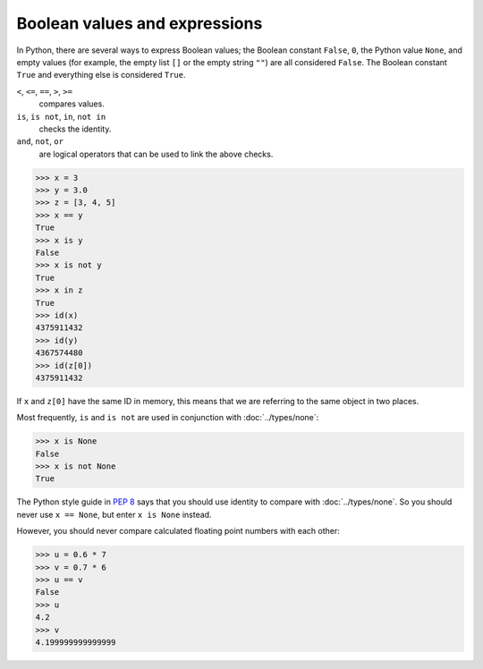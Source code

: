 Boolean values and expressions
==============================

In Python, there are several ways to express Boolean values; the Boolean
constant ``False``, ``0``, the Python value ``None``, and empty values (for
example, the empty list ``[]`` or the empty string ``""``) are all considered
``False``. The Boolean constant ``True`` and everything else is considered
``True``.

``<``, ``<=``, ``==``, ``>``, ``>=``
    compares values.
``is``, ``is not``, ``in``, ``not in``
    checks the identity.
``and``, ``not``, ``or``
    are logical operators that can be used to link the above checks.

.. code-block:: python

   >>> x = 3
   >>> y = 3.0
   >>> z = [3, 4, 5]
   >>> x == y
   True
   >>> x is y
   False
   >>> x is not y
   True
   >>> x in z
   True
   >>> id(x)
   4375911432
   >>> id(y)
   4367574480
   >>> id(z[0])
   4375911432

If ``x`` and ``z[0]`` have the same ID in memory, this means that we are
referring to the same object in two places.

Most frequently, ``is`` and ``is not`` are used in conjunction with
:doc:`../types/none`:

.. code-block:: python

    >>> x is None
    False
    >>> x is not None
    True

The Python style guide in :pep:`8` says that you should use identity to compare
with :doc:`../types/none`. So you should never use ``x == None``, but enter ``x
is None`` instead.

However, you should never compare calculated floating point numbers with each
other:

.. code-block:: python

    >>> u = 0.6 * 7
    >>> v = 0.7 * 6
    >>> u == v
    False
    >>> u
    4.2
    >>> v
    4.199999999999999
